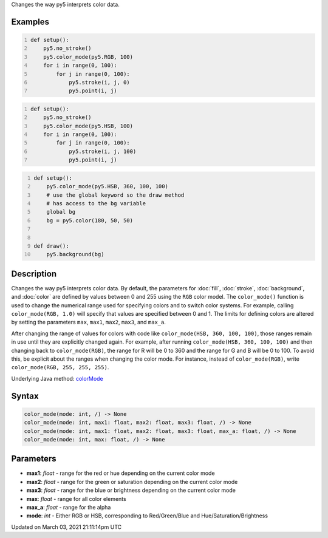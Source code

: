 .. title: color_mode()
.. slug: color_mode
.. date: 2021-03-03 21:11:14 UTC+00:00
.. tags:
.. category:
.. link:
.. description: py5 color_mode() documentation
.. type: text

Changes the way py5 interprets color data.

Examples
========

.. raw:: html

    <div class="example-table">

.. raw:: html

    <div class="example-row"><div class="example-cell-image">

.. image:: /images/reference/Sketch_color_mode_0.png
    :alt: example picture for color_mode()

.. raw:: html

    </div><div class="example-cell-code">

.. code:: python
    :number-lines:

    def setup():
        py5.no_stroke()
        py5.color_mode(py5.RGB, 100)
        for i in range(0, 100):
            for j in range(0, 100):
                py5.stroke(i, j, 0)
                py5.point(i, j)

.. raw:: html

    </div></div>

.. raw:: html

    <div class="example-row"><div class="example-cell-image">

.. image:: /images/reference/Sketch_color_mode_1.png
    :alt: example picture for color_mode()

.. raw:: html

    </div><div class="example-cell-code">

.. code:: python
    :number-lines:

    def setup():
        py5.no_stroke()
        py5.color_mode(py5.HSB, 100)
        for i in range(0, 100):
            for j in range(0, 100):
                py5.stroke(i, j, 100)
                py5.point(i, j)

.. raw:: html

    </div></div>

.. raw:: html

    <div class="example-row"><div class="example-cell-image">

.. image:: /images/reference/Sketch_color_mode_2.png
    :alt: example picture for color_mode()

.. raw:: html

    </div><div class="example-cell-code">

.. code:: python
    :number-lines:

    def setup():
        py5.color_mode(py5.HSB, 360, 100, 100)
        # use the global keyword so the draw method
        # has access to the bg variable
        global bg
        bg = py5.color(180, 50, 50)


    def draw():
        py5.background(bg)

.. raw:: html

    </div></div>

.. raw:: html

    </div>

Description
===========

Changes the way py5 interprets color data. By default, the parameters for :doc:`fill`, :doc:`stroke`, :doc:`background`, and :doc:`color` are defined by values between 0 and 255 using the ``RGB`` color model. The ``color_mode()`` function is used to change the numerical range used for specifying colors and to switch color systems. For example, calling ``color_mode(RGB, 1.0)`` will specify that values are specified between 0 and 1. The limits for defining colors are altered by setting the parameters ``max``, ``max1``, ``max2``, ``max3``, and ``max_a``.

After changing the range of values for colors with code like ``color_mode(HSB, 360, 100, 100)``, those ranges remain in use until they are explicitly changed again. For example, after running ``color_mode(HSB, 360, 100, 100)`` and then changing back to ``color_mode(RGB)``, the range for R will be 0 to 360 and the range for G and B will be 0 to 100. To avoid this, be explicit about the ranges when changing the color mode. For instance, instead of ``color_mode(RGB)``, write ``color_mode(RGB, 255, 255, 255)``.

Underlying Java method: `colorMode <https://processing.org/reference/colorMode_.html>`_

Syntax
======

.. code:: python

    color_mode(mode: int, /) -> None
    color_mode(mode: int, max1: float, max2: float, max3: float, /) -> None
    color_mode(mode: int, max1: float, max2: float, max3: float, max_a: float, /) -> None
    color_mode(mode: int, max: float, /) -> None

Parameters
==========

* **max1**: `float` - range for the red or hue depending on the current color mode
* **max2**: `float` - range for the green or saturation depending on the current color mode
* **max3**: `float` - range for the blue or brightness depending on the current color mode
* **max**: `float` - range for all color elements
* **max_a**: `float` - range for the alpha
* **mode**: `int` - Either RGB or HSB, corresponding to Red/Green/Blue and Hue/Saturation/Brightness


Updated on March 03, 2021 21:11:14pm UTC

